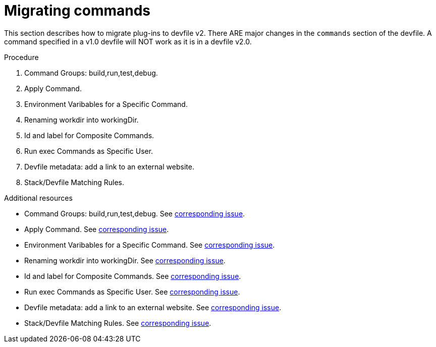 [id="proc_migrating-commands_{context}"]
= Migrating commands

[role="_abstract"]
This section describes how to migrate plug-ins to devfile v2. There ARE major changes in the `commands` section of the devfile. A command specified in a v1.0 devfile will NOT work as it is in a devfile v2.0. 

.Procedure

. Command Groups: build,run,test,debug. 
. Apply Command. 
. Environment Varibables for a Specific Command. 
. Renaming workdir into workingDir. 
. Id and label for Composite Commands. 
. Run exec Commands as Specific User. 
. Devfile metadata: add a link to an external website.
. Stack/Devfile Matching Rules. 

[role="_additional-resources"]
.Additional resources

* Command Groups: build,run,test,debug. See https://github.com/che-incubator/devworkspace-api/issues/27[corresponding issue].
* Apply Command. See https://github.com/devfile/api/issues/56[corresponding issue].

* Environment Varibables for a Specific Command. See https://github.com/che-incubator/devworkspace-api/issues/21[corresponding issue].

* Renaming workdir into workingDir. See https://github.com/che-incubator/devworkspace-api/issues/22[corresponding issue].

* Id and label for Composite Commands. See https://github.com/che-incubator/devworkspace-api/issues/18[corresponding issue].

* Run exec Commands as Specific User. See https://github.com/che-incubator/devworkspace-api/issues/34[corresponding issue].

* Devfile metadata: add a link to an external website. See https://github.com/che-incubator/devworkspace-api/issues/38[corresponding issue].

* Stack/Devfile Matching Rules. See https://github.com/che-incubator/devworkspace-api/issues/40[corresponding issue].